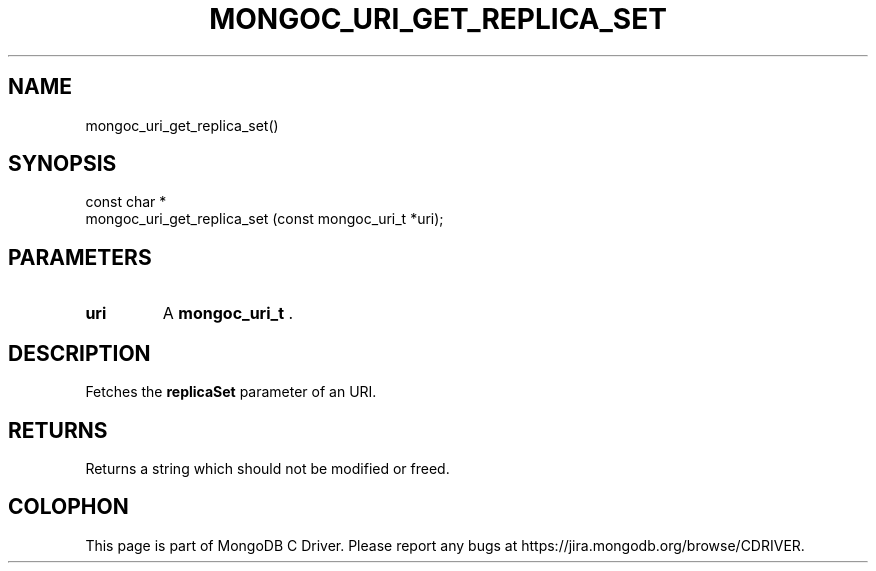 .\" This manpage is Copyright (C) 2014 MongoDB, Inc.
.\" 
.\" Permission is granted to copy, distribute and/or modify this document
.\" under the terms of the GNU Free Documentation License, Version 1.3
.\" or any later version published by the Free Software Foundation;
.\" with no Invariant Sections, no Front-Cover Texts, and no Back-Cover Texts.
.\" A copy of the license is included in the section entitled "GNU
.\" Free Documentation License".
.\" 
.TH "MONGOC_URI_GET_REPLICA_SET" "3" "2014-06-26" "MongoDB C Driver"
.SH NAME
mongoc_uri_get_replica_set()
.SH "SYNOPSIS"

.nf
.nf
const char *
mongoc_uri_get_replica_set (const mongoc_uri_t *uri);
.fi
.fi

.SH "PARAMETERS"

.TP
.B uri
A
.BR mongoc_uri_t
\&.
.LP

.SH "DESCRIPTION"

Fetches the
.B replicaSet
parameter of an URI.

.SH "RETURNS"

Returns a string which should not be modified or freed.


.BR
.SH COLOPHON
This page is part of MongoDB C Driver.
Please report any bugs at
\%https://jira.mongodb.org/browse/CDRIVER.